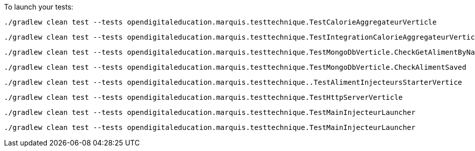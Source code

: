
To launch your tests:
```
./gradlew clean test --tests opendigitaleducation.marquis.testtechnique.TestCalorieAggregateurVerticle
```
```
./gradlew clean test --tests opendigitaleducation.marquis.testtechnique.TestIntegrationCalorieAggregateurVerticle
```
```
./gradlew clean test --tests opendigitaleducation.marquis.testtechnique.TestMongoDbVerticle.CheckGetAlimentByName
```
```
./gradlew clean test --tests opendigitaleducation.marquis.testtechnique.TestMongoDbVerticle.CheckAlimentSaved
```
```
./gradlew clean test --tests opendigitaleducation.marquis.testtechnique..TestAlimentInjecteursStarterVertice
```
```
./gradlew clean test --tests opendigitaleducation.marquis.testtechnique.TestHttpServerVerticle
```
```
./gradlew clean test --tests opendigitaleducation.marquis.testtechnique.TestMainInjecteurLauncher
```
```
./gradlew clean test --tests opendigitaleducation.marquis.testtechnique.TestMainInjecteurLauncher

```

